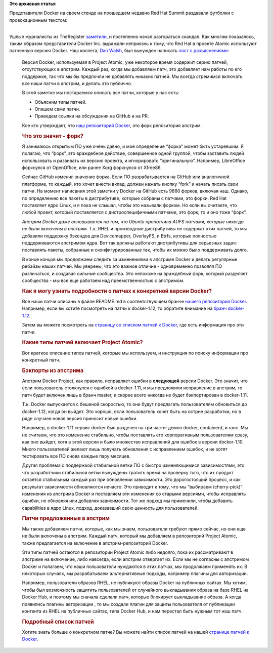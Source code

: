.. title: Docker: Accept No Imitations
.. slug: docker-accept-no-imitations
.. date: 2016-08-29 19:02:26
.. tags:
.. category:
.. link:
.. description:
.. type: text
.. author: Peter Lemenkov

**Это архивная статья**


| Представители Docker на своем стенде на прошедшем недавно Red Hat
  Summit раздавали футболки с провокационным текстом:

|image0|

| 
| Ушлые журналисты из TheRegister
  `заметили <https://twitter.com/theregister/status/747952941441515520>`__,
  и постепенно начал разгораться скандал. Как многим показалось, таким
  образом представители Docker Inc. выражали неприязнь к тому, что Red
  Hat в проекте Atomic используют патченную версию Docker. Наш коллега,
  `Dan Walsh <http://people.redhat.com/dwalsh/>`__, был вынужден
  написать `пост с
  разъяснениями <http://www.projectatomic.io/blog/2016/08/docker-patches/>`__:

    Версия Docker, используемая в Project Atomic, уже некоторое время
    содержит серию патчей, отсутствующих в апстрим. Каждый раз, когда мы
    добавляем патч, это добавляет нам работы по его поддержке, так что
    мы бы предпочли не добавлять никаких патчей. Мы всегда стремимся
    включать все наши патчи в апстрим, и делать это публично.


    В этой заметке мы постараемся описать все патчи, которые у нас есть:

    -  Объясним типы патчей.

    -  Опишем сами патчи.

    -  Приведем ссылки на обсуждения на GitHub и на PR.


    Кое кто утверждает, что `наш репозиторий
    Docker <https://github.com/projectatomic/docker>`__, это форк
    репозитория апстрим.


    .. rubric:: Что это значит - форк?
       :name: что-это-значит---форк

    Я занимаюсь открытым ПО уже очень давно, и мое определение “форка”
    может быть устаревшим. Я полагаю, что “форк”, это враждебное
    действие, совершенное одной группой, чтобы заставить людей
    использовать и развивать их версию проекта, и игнорировать
    “оригинальную”. Например, LibreOffice форкнулся от OpenOffice, или
    ранее Xorg форкнулся от Xfree86.


    Сейчас GitHub изменил значение форка. Если ПО разрабатывается на
    GitHub или аналогичной платформе, то каждый, кто хочет внести вклад,
    должен нажать кнопку “fork” и начать писать свои патчи. На момент
    написания этой заметки у Docker на GitHub есть 9860 форков, включая
    наш. Однако, по определению все пакеты в дистрибутиве, которые
    собраны с патчами, это форки. Red Hat поставляет ядро Linux, и я
    пока не слышал, чтобы это называли форком. Но если вы считаете, что
    любой проект, который поставляется с дистроспецифичными патчами, это
    форк, то и оно тоже “форк”.

    *Апстрим Docker даже основывается на том, что Ubuntu пропатчила AUFS
    патчами, которые никогда не были включены в апстрим.* Т.к. RHEL и
    производные дистрибутивы не содержат этих патчей, то мы добавили
    поддержку бэкендов для Devicemapper, OverlayFS, и Btrfs, которые
    полностью поддерживаются апстримом ядра. Вот так должны работают
    дистрибутивы для серьезных задач: поставлять пакеты, собранные и
    сконфигурированные так, чтобы их можно было поддерживать долго.


    В конце концов мы продолжаем следить за изменениями в апстриме
    Docker и делать регулярные ребэйзы наших патчей. Мы уверены, что это
    важное отличие - одновременно позволяя ПО различаться, и создавая
    сильные сообщества. Это непохоже на враждебный форк, который
    разделяет сообщества - мы все еще работаем над преемственностью с
    апстримом.


    .. rubric:: Как я могу узнать подробности о патчах к конкретной
       версии Docker?
       :name: как-я-могу-узнать-подробности-о-патчах-к-конкретной-версии-docker

    Все наши патчи описаны в файле README.md в соответствующем бранче
    `нашего репозитория
    Docker <https://github.com/projectatomic/docker>`__. Например, если
    вы хотите посмотреть на патчи к docker-1.12, то обратите внимание на
    `бранч
    docker-1.12 <https://github.com/projectatomic/docker/tree/docker-1.12>`__.


    Затем вы можете посмотреть на `страницу со списком патчей к
    Docker <http://www.projectatomic.io/docs/docker_patches>`__, где
    есть информация про эти патчи.


    .. rubric:: Какие типы патчей включает Project Atomic?
       :name: какие-типы-патчей-включает-project-atomic

    Вот краткое описание типов патчей, которые мы используем, и
    инструкция по поиску информации про конкретный патч.


    .. rubric:: Бэкпорты из апстрима
       :name: бэкпорты-из-апстрима

    Апстрим Docker Project, как правило, исправляет ошибки в
    **следующей** версии Docker. Это значит, что если пользователь
    столкнулся с ошибкой в docker-1.11, и мы предложили исправление в
    апстрим, то патч будет включен лишь в бранч master, и скорее всего
    никогда не будет бэкпортирован в docker-1.11.


    Т.к. Docker выпускается с бешеной скоростью, то они будут предлагать
    пользователям обновиться до docker-1.12, когда он выйдет. Это
    хорошо, если пользователь хочет быть на острие разработки, но в ряде
    случаев новая версия приносит новые ошибки.


    Например, в docker-1.11 сервис docker был разделен на три части:
    демон docker, containerd, и runc. Мы не считаем, что это изменение
    стабильно, чтобы поставлять его корпоративным пользователям сразу,
    как оно выйдет, хотя в этой версии и было множество исправлений для
    ошибок в версии docker-1.10. Много пользователей желают лишь
    получать обновления с исправлением ошибок, и не хотят тестировать
    все ПО снова каждые пару месяцев.


    Другая проблема с поддержкой стабильной ветки ПО с быстро
    изменяющимися зависимостями, это что разработчики стабильной ветки
    вынуждены тратить время на проверку того, что их продукт остается
    стабильным каждый раз при обновлении зависимости. Это дорогостоящий
    процесс, и как результат зависимости обновляются нечасто. Это
    приводит к тому, что мы “выбираем (cherry-pick)” изменения из
    апстрима Docker и поставляем эти изменения со старыми версиями,
    чтобы исправлять ошибки, не обновляя или добавляя зависимости. Тот
    же подход мы применили, чтобы добавить capabilities в ядро Linux,
    подход, доказавший свою ценность для пользователей.


    .. rubric:: Патчи предложенные в апстрим
       :name: патчи-предложенные-в-апстрим

    Мы также добавляем патчи, которые, как мы знаем, пользователи
    требуют прямо сейчас, но они еще не были включены в апстрим. Каждый
    патч, который мы добавляем в репозиторий Project Atomic, также
    предлагается на включение в апстрим-репозиторий Docker.


    Эти типы патчей остаются в репозитории Project Atomic либо недолго,
    пока их рассматривают в апстриме на включение, либо навсегда, если
    апстрим отвергает их. Если мы не согласны с апстримом Docker и
    полагаем, что наши пользователи нуждаются в этих патчах, мы
    продолжаем применять их. В некоторых случаях, мы разрабатываем
    альтернативные подходы, например плагины для авторизации.


    Например, пользователи образов RHEL, не публикуют образы Docker на
    публичных сайтах. Мы хотим, чтобы был возможность защитить
    пользователей от случайного выкладывания образа на базе RHEL на
    Docker Hub, и поэтому мы сначала сделали патч, которые блокирует
    выкладывание образа. А когда появились плагины авторизации , то мы
    создали плагин для защиты пользователя от публикации контента из
    RHEL на публичных сайтах, типа Docker Hub, и нам перестал быть
    нужным тот наш патч.


    .. rubric:: Подробный список патчей
       :name: подробный-список-патчей

    Хотите знать больше о конкретном патче? Вы можете найти список
    патчей на нашей `странице патчей к
    Docker <http://www.projectatomic.io/docs/docker_patches>`__.


.. |image0| image:: https://pbs.twimg.com/media/CmE8k1qVAAAZrIt.jpg
   :width: 30.0%
   :target: https://twitter.com/docker/status/747945675380260864
